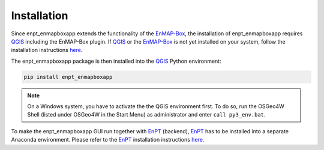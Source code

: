 .. highlight:: shell

============
Installation
============

Since enpt_enmapboxapp extends the functionality of the EnMAP-Box_, the installation of enpt_enmapboxapp requires
QGIS_ including the EnMAP-Box plugin. If QGIS_ or the EnMAP-Box_ is not yet installed on your system,
follow the installation instructions
`here <https://enmap-box.readthedocs.io/en/latest/usr_section/usr_installation.html>`__.

The enpt_enmapboxapp package is then installed into the QGIS_ Python environment:

.. code-block:: console

    pip install enpt_enmapboxapp

.. note::

    On a Windows system, you have to activate the the QGIS environment first. To do so, run the OSGeo4W Shell (listed
    under OSGeo4W in the Start Menu) as administrator and enter ``call py3_env.bat``.

To make the enpt_enmapboxapp GUI run together with EnPT_ (backend), EnPT_ has to be installed into a separate Anaconda
environment. Please refer to the EnPT_ installation instructions
`here <https://enmap.git-pages.gfz-potsdam.de/GFZ_Tools_EnMAP_BOX/EnPT/doc/installation.html>`__.

.. _EnPT: https://git.gfz-potsdam.de/EnMAP/GFZ_Tools_EnMAP_BOX/EnPT
.. _EnMAP-Box: https://www.enmap.org/data_tools/enmapbox/
.. _QGIS: https://www.qgis.org
